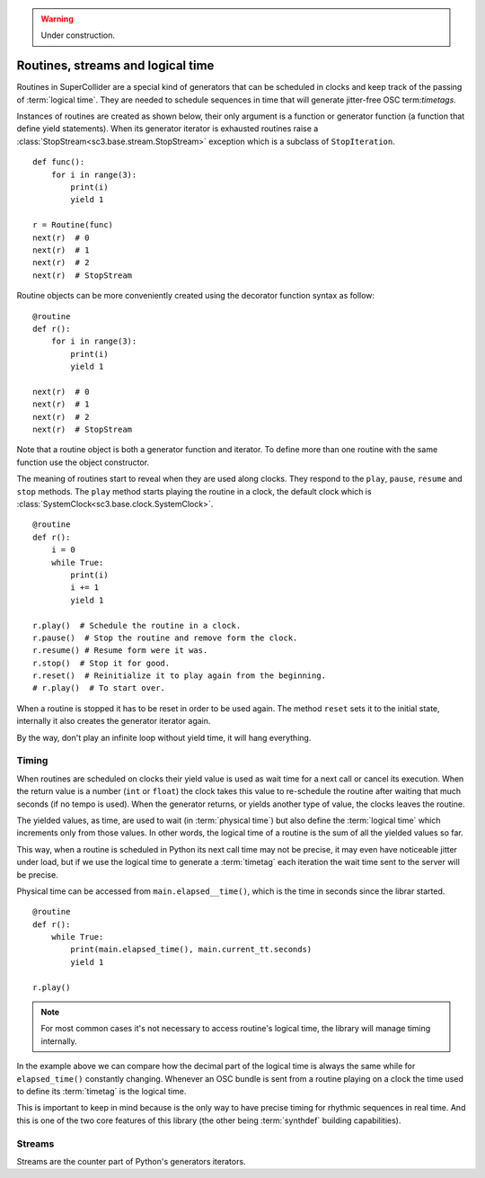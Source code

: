 .. _routine:

.. warning:: Under construction.

Routines, streams and logical time
==================================

Routines in SuperCollider are a special kind of generators that can be
scheduled in clocks and keep track of the passing of :term:`logical time`.
They are needed to schedule sequences in time that will generate jitter-free
OSC term:`timetags`.

Instances of routines are created as shown below, their only argument is a
function or generator function (a function that define yield statements).
When its generator iterator is exhausted routines raise a
:class:`StopStream<sc3.base.stream.StopStream>` exception which is a subclass
of ``StopIteration``.

::

  def func():
      for i in range(3):
          print(i)
          yield 1

  r = Routine(func)
  next(r)  # 0
  next(r)  # 1
  next(r)  # 2
  next(r)  # StopStream

Routine objects can be more conveniently created using the decorator function
syntax as follow:

::

  @routine
  def r():
      for i in range(3):
          print(i)
          yield 1

  next(r)  # 0
  next(r)  # 1
  next(r)  # 2
  next(r)  # StopStream

Note that a routine object is both a generator function and iterator. To define
more than one routine with the same function use the object constructor.

The meaning of routines start to reveal when they are used along clocks. They
respond to the ``play``, ``pause``, ``resume`` and ``stop`` methods. The
``play`` method starts playing the routine in a clock, the default clock which
is :class:`SystemClock<sc3.base.clock.SystemClock>`.

::

  @routine
  def r():
      i = 0
      while True:
          print(i)
          i += 1
          yield 1

  r.play()  # Schedule the routine in a clock.
  r.pause()  # Stop the routine and remove form the clock.
  r.resume() # Resume form were it was.
  r.stop()  # Stop it for good.
  r.reset()  # Reinitialize it to play again from the beginning.
  # r.play()  # To start over.

When a routine is stopped it has to be reset in order to be used again. The
method ``reset`` sets it to the initial state, internally it also creates the
generator iterator again.

By the way, don't play an infinite loop without yield time, it will hang
everything.

.. TODO: An actual bundle example, maybe with event.


Timing
------

When routines are scheduled on clocks their yield value is used as wait time
for a next call or cancel its execution. When the return value is a number
(``int`` or ``float``) the clock takes this value to re-schedule the routine
after waiting that much seconds (if no tempo is used). When the generator
returns, or yields another type of value, the clocks leaves the routine.

The yielded values, as time, are used to wait (in :term:`physical time`) but
also define the :term:`logical time` which increments only from those values.
In other words, the logical time of a routine is the sum of all the yielded
values so far.

This way, when a routine is scheduled in Python its next call time may not be
precise, it may even have noticeable jitter under load, but if we use the
logical time to generate a :term:`timetag` each iteration the wait time sent to
the server will be precise.

Physical time can be accessed from ``main.elapsed__time()``, which is the time
in seconds since the librar started.

::

  @routine
  def r():
      while True:
          print(main.elapsed_time(), main.current_tt.seconds)
          yield 1

  r.play()

.. note::

  For most common cases it's not necessary to access routine's logical time,
  the library will manage timing internally.

In the example above we can compare how the decimal part of the logical time is
always the same while for ``elapsed_time()`` constantly changing. Whenever an
OSC bundle is sent from a routine playing on a clock the time used to define
its :term:`timetag` is the logical time.

This is important to keep in mind because is the only way to have precise
timing for rhythmic sequences in real time. And this is one of the two core
features of this library (the other being :term:`synthdef` building
capabilities).


Streams
-------

.. TODO

Streams are the counter part of Python's generators iterators.
